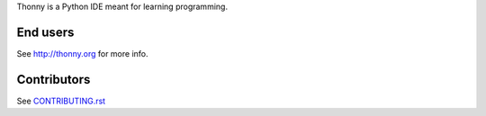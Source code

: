 Thonny is a Python IDE meant for learning programming.

End users
---------
See http://thonny.org for more info.


Contributors
------------
See `CONTRIBUTING.rst <CONTRIBUTING.rst>`_